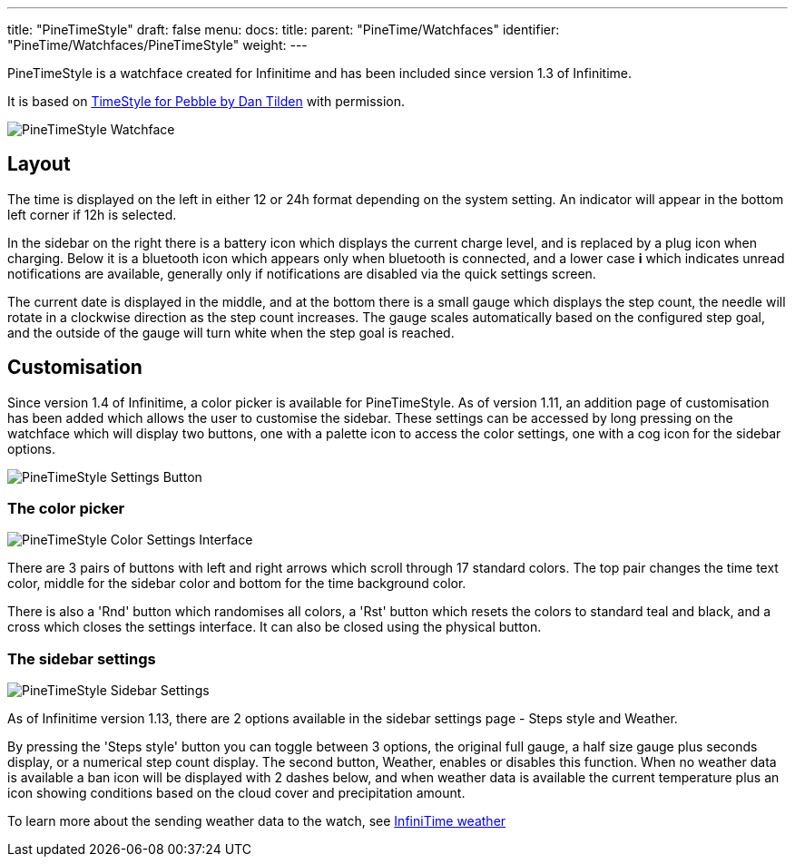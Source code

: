 ---
title: "PineTimeStyle"
draft: false
menu:
  docs:
    title:
    parent: "PineTime/Watchfaces"
    identifier: "PineTime/Watchfaces/PineTimeStyle"
    weight: 
---

PineTimeStyle is a watchface created for Infinitime and has been included since version 1.3 of Infinitime.

It is based on https://www.dantilden.com/projects/timestyle/[TimeStyle for Pebble by Dan Tilden] with permission.

image:/documentation/PineTime/images/InfiniSim_Watchface.png[PineTimeStyle Watchface,title="PineTimeStyle Watchface"]

== Layout

The time is displayed on the left in either 12 or 24h format depending on the system setting. An indicator will appear in the bottom left corner if 12h is selected.

In the sidebar on the right there is a battery icon which displays the current charge level, and is replaced by a plug icon when charging. Below it is a bluetooth icon which appears only when bluetooth is connected, and a lower case *i* which indicates unread notifications are available, generally only if notifications are disabled via the quick settings screen.

The current date is displayed in the middle, and at the bottom there is a small gauge which displays the step count, the needle will rotate in a clockwise direction as the step count increases. The gauge scales automatically based on the configured step goal, and the outside of the gauge will turn white when the step goal is reached.

== Customisation

Since version 1.4 of Infinitime, a color picker is available for PineTimeStyle. As of version 1.11, an addition page of customisation has been added which allows the user to customise the sidebar. These settings can be accessed by long pressing on the watchface which will display two buttons, one with a palette icon to access the color settings, one with a cog icon for the sidebar options.

image:/documentation/PineTime/images/InfiniSim_Settings.png[PineTimeStyle Settings Button,title="PineTimeStyle Settings Button"]

=== The color picker

image:/documentation/PineTime/images/InfiniSim_Color.png[PineTimeStyle Color Settings Interface,title="PineTimeStyle Color Settings Interface"]

There are 3 pairs of buttons with left and right arrows which scroll through 17 standard colors. The top pair changes the time text color, middle for the sidebar color and bottom for the time background color.

There is also a 'Rnd' button which randomises all colors, a 'Rst' button which resets the colors to standard teal and black, and a cross which closes the settings interface. It can also be closed using the physical button.

=== The sidebar settings

image:/documentation/PineTime/images/InfiniSim_SidebarSettings.png[PineTimeStyle Sidebar Settings,title="PineTimeStyle Sidebar Settings"]

As of Infinitime version 1.13, there are 2 options available in the sidebar settings page - Steps style and Weather.

By pressing the 'Steps style' button you can toggle between 3 options, the original full gauge, a half size gauge plus seconds display, or a numerical step count display. The second button, Weather, enables or disables this function. When no weather data is available a ban icon will be displayed with 2 dashes below, and when weather data is available the current temperature plus an icon showing conditions based on the cloud cover and precipitation amount.

To learn more about the sending weather data to the watch, see link:/documentation/PineTime/Software/InfiniTime_weather[InfiniTime weather]